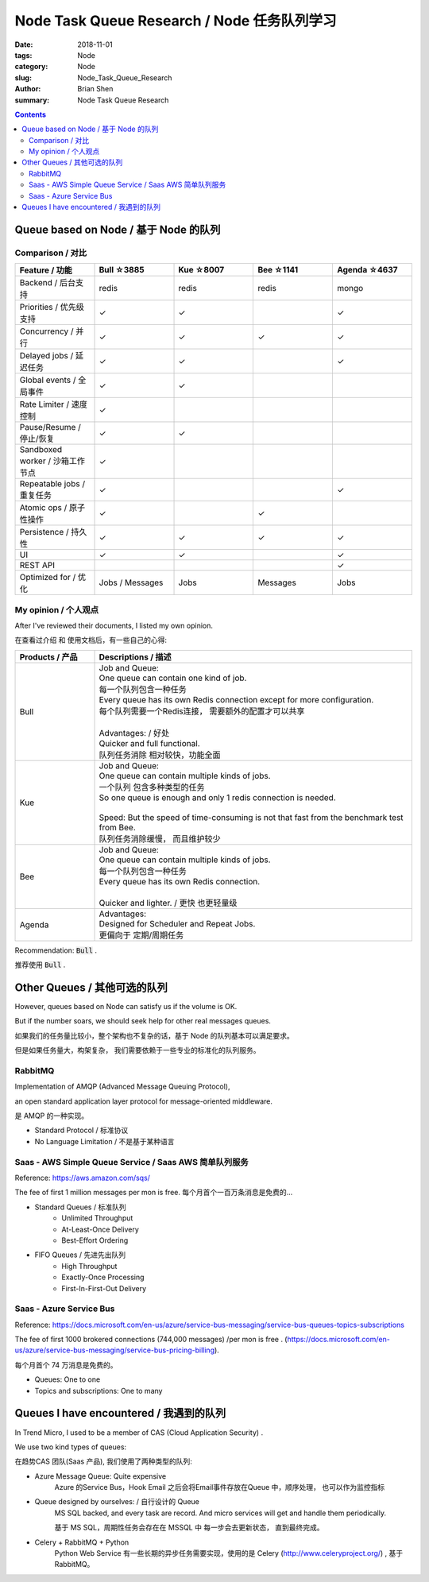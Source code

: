 Node Task Queue Research / Node 任务队列学习
##############################################


:date: 2018-11-01
:tags: Node 
:category: Node
:slug: Node_Task_Queue_Research
:author: Brian Shen
:summary: Node Task Queue Research

.. _node_task_rst:

.. contents::

Queue based on Node / 基于 Node 的队列
^^^^^^^^^^^^^^^^^^^^^^^^^^^^^^^^^^^^^^

Comparison / 对比
*****************

.. list-table:: 
   :widths: 20 20 20 20 20
   :header-rows: 1

   * - Feature  / 功能
     - Bull ☆3885
     - Kue  ☆8007 
     - Bee  ☆1141
     - Agenda ☆4637
   * - Backend / 后台支持
     - redis
     - redis
     - redis
     - mongo
   * - Priorities / 优先级支持
     - ✓
     - ✓
     - 
     - ✓
   * - Concurrency / 并行
     - ✓
     - ✓
     - ✓
     - ✓
   * - Delayed jobs / 延迟任务
     - ✓
     - ✓
     - 
     - ✓
   * - Global events / 全局事件
     - ✓
     - ✓
     - 
     - 
   * - Rate Limiter / 速度控制
     - ✓
     - 
     - 
     - 
   * - Pause/Resume / 停止/恢复
     - ✓
     - ✓
     - 
     - 
   * - Sandboxed worker / 沙箱工作节点
     - ✓
     - 
     - 
     - 
   * - Repeatable jobs / 重复任务
     - ✓
     - 
     - 
     - ✓
   * - Atomic ops / 原子性操作
     - ✓
     - 
     - ✓
     - 
   * - Persistence / 持久性
     - ✓
     - ✓
     - ✓
     - ✓
   * - UI  
     - ✓
     - ✓
     - 
     - ✓
   * - REST API
     - 
     - 
     - 
     - ✓
   * - Optimized for / 优化
     - Jobs / Messages
     - Jobs
     - Messages
     - Jobs
				
My opinion / 个人观点
*********************

After I've reviewed their documents, I listed my own opinion.

在查看过介绍 和 使用文档后，有一些自己的心得:

.. list-table:: 
   :widths: 20 80
   :header-rows: 1

   * - Products  / 产品
     - Descriptions / 描述
   * - Bull
     - | Job and Queue:  
       | One queue can contain one kind of job. 
       | 每一个队列包含一种任务
       | Every queue has its own Redis connection except for more configuration. 
       | 每个队列需要一个Redis连接， 需要额外的配置才可以共享
       | 
       | Advantages:  / 好处
       | Quicker and full functional.
       | 队列任务消除 相对较快，功能全面
   * - Kue
     - | Job and Queue:
       | One queue can contain multiple kinds of jobs. 
       | 一个队列 包含多种类型的任务
       | So one queue is enough and only 1 redis connection is needed. 
       | 
       | Speed: But the speed of time-consuming is not that fast from the benchmark test from Bee.
       | 队列任务消除缓慢， 而且维护较少
   * - Bee
     - | Job and Queue:
       | One queue can contain multiple kinds of jobs.
       | 每一个队列包含一种任务
       | Every queue has its own Redis connection.
       |
       | Quicker and lighter. / 更快 也更轻量级 
   * - Agenda
     - | Advantages:
       | Designed for Scheduler and Repeat Jobs.
       | 更偏向于 定期/周期任务 


Recommendation: :code:`Bull` .

推荐使用 :code:`Bull` .


Other Queues / 其他可选的队列
^^^^^^^^^^^^^^^^^^^^^^^^^^^^^^^

However, queues based on Node can satisfy us if the volume is OK. 

But if the number soars, we should seek help for other real messages queues.

如果我们的任务量比较小，整个架构也不复杂的话，基于 Node 的队列基本可以满足要求。

但是如果任务量大，构架复杂， 我们需要依赖于一些专业的标准化的队列服务。


RabbitMQ
*********

Implementation of AMQP (Advanced Message Queuing Protocol), 

an open standard application layer protocol for message-oriented middleware. 

是 AMQP 的一种实现。

- Standard Protocol / 标准协议
- No Language Limitation / 不是基于某种语言


Saas -  AWS Simple Queue Service / Saas AWS 简单队列服务
**********************************************************

Reference: https://aws.amazon.com/sqs/

The fee of first 1 million messages per mon is free. 
每个月首个一百万条消息是免费的...

- Standard Queues / 标准队列
    - Unlimited Throughput
    - At-Least-Once Delivery
    - Best-Effort Ordering
- FIFO Queues / 先进先出队列 
    - High Throughput
    - Exactly-Once Processing
    - First-In-First-Out Delivery


Saas - Azure Service Bus
***************************

Reference: https://docs.microsoft.com/en-us/azure/service-bus-messaging/service-bus-queues-topics-subscriptions

The fee of first 1000 brokered connections (744,000 messages) /per mon is free . (https://docs.microsoft.com/en-us/azure/service-bus-messaging/service-bus-pricing-billing).

每个月首个 74 万消息是免费的。

- Queues: One to one
- Topics and subscriptions: One to many


Queues I have encountered  / 我遇到的队列
^^^^^^^^^^^^^^^^^^^^^^^^^^^^^^^^^^^^^^^^^

In Trend Micro, I used to be a member of CAS (Cloud Application Security) .

We use two kind types of queues:

在趋势CAS 团队(Saas 产品), 我们使用了两种类型的队列:

- Azure Message Queue: Quite expensive 
    Azure 的Service Bus，Hook Email 之后会将Email事件存放在Queue 中，顺序处理， 也可以作为监控指标
- Queue designed by ourselves: / 自行设计的 Queue
    MS SQL backed, and every task are record. And micro services will get and handle them periodically. 

    基于 MS SQL，周期性任务会存在在 MSSQL 中 每一步会去更新状态， 直到最终完成。 
- Celery + RabbitMQ + Python
   Python Web Service 有一些长期的异步任务需要实现，使用的是 Celery (http://www.celeryproject.org/) , 基于 RabbitMQ。